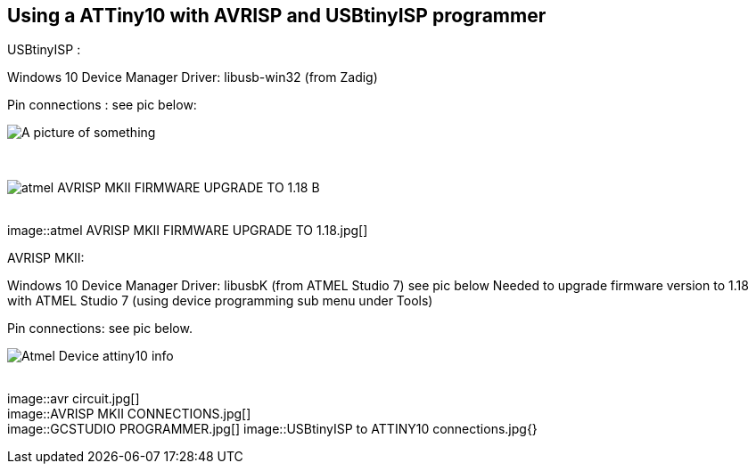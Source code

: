 == Using a ATTiny10  with AVRISP and USBtinyISP programmer


// Hidden information
// the pictures are linked,  there is no specific order and I ( Anboium ) do not know the correct sequence.&#160;&#160; 


USBtinyISP :

Windows 10 Device Manager Driver: libusb-win32 (from Zadig)

Pin connections : see pic below:


image::atmel AVRISP MKII DEVICE MANAGER USB DEVICE.jpg[A picture of something]
{empty} +

image::atmel AVRISP MKII FIRMWARE UPGRADE TO 1.18 B.jpg[]
{empty} +
image::atmel AVRISP MKII FIRMWARE UPGRADE TO 1.18.jpg[]
{empty} +


AVRISP MKII:

Windows 10 Device Manager Driver: libusbK (from ATMEL Studio 7) see pic below
Needed to upgrade firmware version to 1.18 with ATMEL Studio 7 (using device programming sub menu under Tools)

Pin connections: see pic below.


image::Atmel Device attiny10 info.jpg[]
{empty} +
image::avr circuit.jpg[]
{empty} +
image::AVRISP MKII CONNECTIONS.jpg[]
{empty} +
image::GCSTUDIO PROGRAMMER.jpg[]
image::USBtinyISP to ATTINY10 connections.jpg{}
{empty} +
